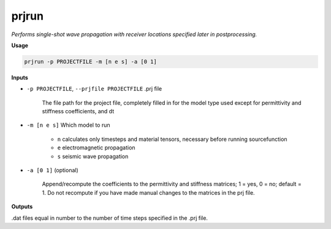 prjrun
##########################

*Performs single-shot wave propagation with receiver locations specified*
*later in postprocessing.*

**Usage**

.. code-block:: bash

    prjrun -p PROJECTFILE -m [n e s] -a [0 1]

**Inputs**

* ``-p PROJECTFILE``, ``--prjfile PROJECTFILE`` .prj file

    The file path for the project file, completely filled in for the model
    type used except for permittivity and stiffness coefficients, and dt

* ``-m [n e s]`` Which model to run

    * ``n`` calculates only timesteps and material tensors, necessary before running sourcefunction
    * ``e`` electromagnetic propagation
    * ``s`` seismic wave propagation

* ``-a [0 1]`` (optional)

    Append/recompute the coefficients to the permittivity and
    stiffness matrices; 1 = yes, 0 = no; default = 1. Do not
    recompute if you have made manual changes to the matrices in the prj file.

**Outputs**

.dat files equal in number to the number of time steps specified in the .prj file.

